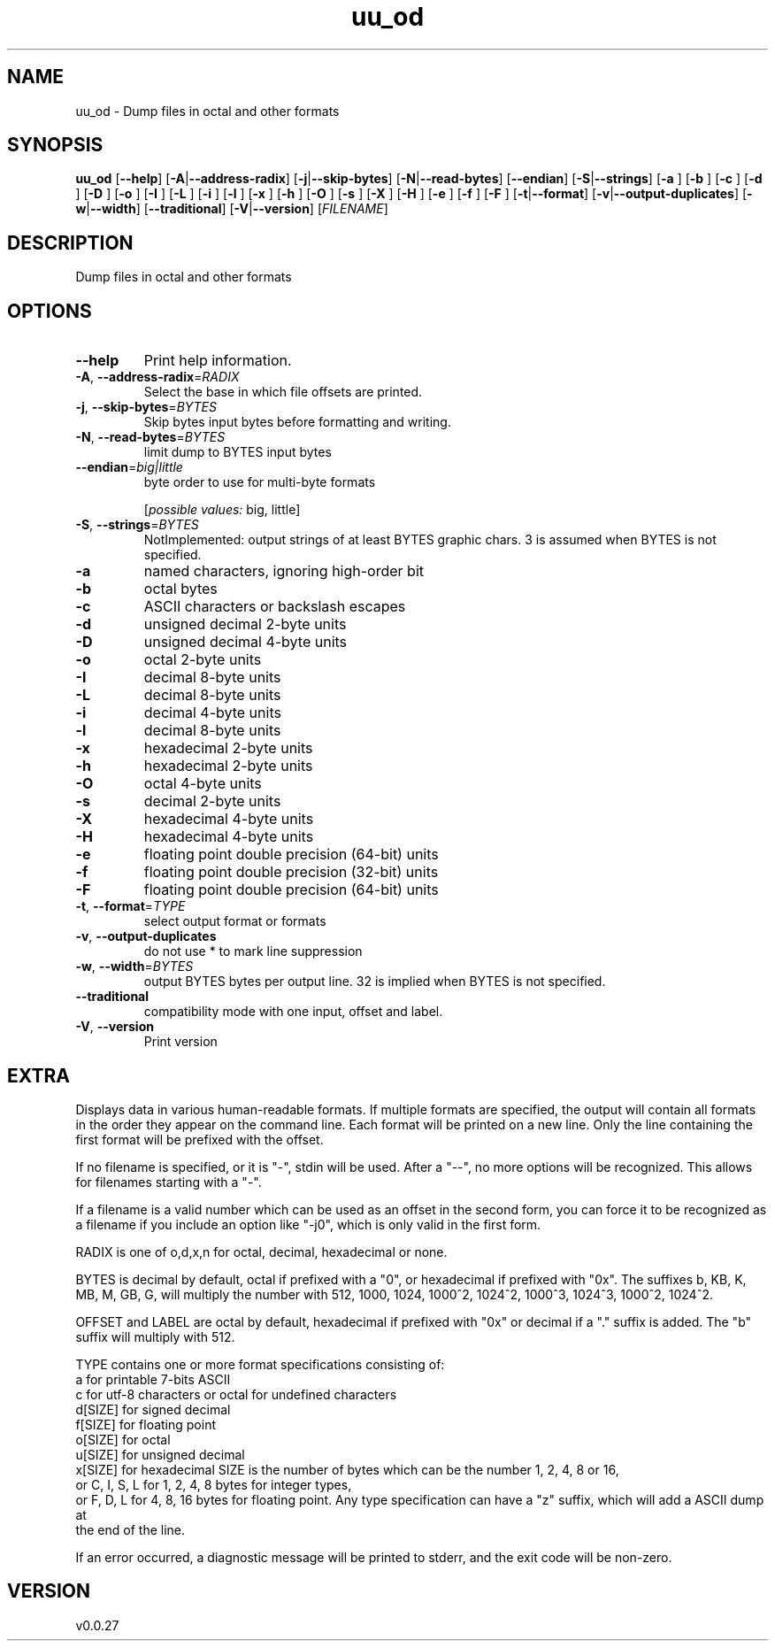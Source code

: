 .ie \n(.g .ds Aq \(aq
.el .ds Aq '
.TH uu_od 1  "uu_od 0.0.27" 
.SH NAME
uu_od \- Dump files in octal and other formats
.SH SYNOPSIS
\fBuu_od\fR [\fB\-\-help\fR] [\fB\-A\fR|\fB\-\-address\-radix\fR] [\fB\-j\fR|\fB\-\-skip\-bytes\fR] [\fB\-N\fR|\fB\-\-read\-bytes\fR] [\fB\-\-endian\fR] [\fB\-S\fR|\fB\-\-strings\fR] [\fB\-a \fR] [\fB\-b \fR] [\fB\-c \fR] [\fB\-d \fR] [\fB\-D \fR] [\fB\-o \fR] [\fB\-I \fR] [\fB\-L \fR] [\fB\-i \fR] [\fB\-l \fR] [\fB\-x \fR] [\fB\-h \fR] [\fB\-O \fR] [\fB\-s \fR] [\fB\-X \fR] [\fB\-H \fR] [\fB\-e \fR] [\fB\-f \fR] [\fB\-F \fR] [\fB\-t\fR|\fB\-\-format\fR] [\fB\-v\fR|\fB\-\-output\-duplicates\fR] [\fB\-w\fR|\fB\-\-width\fR] [\fB\-\-traditional\fR] [\fB\-V\fR|\fB\-\-version\fR] [\fIFILENAME\fR] 
.SH DESCRIPTION
Dump files in octal and other formats
.SH OPTIONS
.TP
\fB\-\-help\fR
Print help information.
.TP
\fB\-A\fR, \fB\-\-address\-radix\fR=\fIRADIX\fR
Select the base in which file offsets are printed.
.TP
\fB\-j\fR, \fB\-\-skip\-bytes\fR=\fIBYTES\fR
Skip bytes input bytes before formatting and writing.
.TP
\fB\-N\fR, \fB\-\-read\-bytes\fR=\fIBYTES\fR
limit dump to BYTES input bytes
.TP
\fB\-\-endian\fR=\fIbig|little\fR
byte order to use for multi\-byte formats
.br

.br
[\fIpossible values: \fRbig, little]
.TP
\fB\-S\fR, \fB\-\-strings\fR=\fIBYTES\fR
NotImplemented: output strings of at least BYTES graphic chars. 3 is assumed when BYTES is not specified.
.TP
\fB\-a\fR
named characters, ignoring high\-order bit
.TP
\fB\-b\fR
octal bytes
.TP
\fB\-c\fR
ASCII characters or backslash escapes
.TP
\fB\-d\fR
unsigned decimal 2\-byte units
.TP
\fB\-D\fR
unsigned decimal 4\-byte units
.TP
\fB\-o\fR
octal 2\-byte units
.TP
\fB\-I\fR
decimal 8\-byte units
.TP
\fB\-L\fR
decimal 8\-byte units
.TP
\fB\-i\fR
decimal 4\-byte units
.TP
\fB\-l\fR
decimal 8\-byte units
.TP
\fB\-x\fR
hexadecimal 2\-byte units
.TP
\fB\-h\fR
hexadecimal 2\-byte units
.TP
\fB\-O\fR
octal 4\-byte units
.TP
\fB\-s\fR
decimal 2\-byte units
.TP
\fB\-X\fR
hexadecimal 4\-byte units
.TP
\fB\-H\fR
hexadecimal 4\-byte units
.TP
\fB\-e\fR
floating point double precision (64\-bit) units
.TP
\fB\-f\fR
floating point double precision (32\-bit) units
.TP
\fB\-F\fR
floating point double precision (64\-bit) units
.TP
\fB\-t\fR, \fB\-\-format\fR=\fITYPE\fR
select output format or formats
.TP
\fB\-v\fR, \fB\-\-output\-duplicates\fR
do not use * to mark line suppression
.TP
\fB\-w\fR, \fB\-\-width\fR=\fIBYTES\fR
output BYTES bytes per output line. 32 is implied when BYTES is not specified.
.TP
\fB\-\-traditional\fR
compatibility mode with one input, offset and label.
.TP
\fB\-V\fR, \fB\-\-version\fR
Print version
.SH EXTRA
Displays data in various human\-readable formats. If multiple formats are
specified, the output will contain all formats in the order they appear on the
command line. Each format will be printed on a new line. Only the line
containing the first format will be prefixed with the offset.

If no filename is specified, or it is "\-", stdin will be used. After a "\-\-", no
more options will be recognized. This allows for filenames starting with a "\-".

If a filename is a valid number which can be used as an offset in the second
form, you can force it to be recognized as a filename if you include an option
like "\-j0", which is only valid in the first form.

RADIX is one of o,d,x,n for octal, decimal, hexadecimal or none.

BYTES is decimal by default, octal if prefixed with a "0", or hexadecimal if
prefixed with "0x". The suffixes b, KB, K, MB, M, GB, G, will multiply the
number with 512, 1000, 1024, 1000^2, 1024^2, 1000^3, 1024^3, 1000^2, 1024^2.

OFFSET and LABEL are octal by default, hexadecimal if prefixed with "0x" or
decimal if a "." suffix is added. The "b" suffix will multiply with 512.

TYPE contains one or more format specifications consisting of:
    a       for printable 7\-bits ASCII
    c       for utf\-8 characters or octal for undefined characters
    d[SIZE] for signed decimal
    f[SIZE] for floating point
    o[SIZE] for octal
    u[SIZE] for unsigned decimal
    x[SIZE] for hexadecimal
SIZE is the number of bytes which can be the number 1, 2, 4, 8 or 16,
    or C, I, S, L for 1, 2, 4, 8 bytes for integer types,
    or F, D, L for 4, 8, 16 bytes for floating point.
Any type specification can have a "z" suffix, which will add a ASCII dump at
    the end of the line.

If an error occurred, a diagnostic message will be printed to stderr, and the
exit code will be non\-zero.
.SH VERSION
v0.0.27
